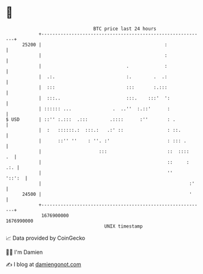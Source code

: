 * 👋

#+begin_example
                                   BTC price last 24 hours                    
               +------------------------------------------------------------+ 
         25200 |                                             :              | 
               |                                             :              | 
               |                               .             :              | 
               |  .:.                          :.        .  .:              | 
               |  :::                          :::       :.:::              | 
               |  :::..                        :::.    :::'  ':             | 
               | :::::: ...               .  ..''  :.::'      :             | 
   $ USD       | ::'' :.:::  .:::        .::::      :''       : .           | 
               |  :   ::::::.:  :::.:   .:' ::                : ::.         | 
               |      ::'' ''    : ''. :'                     : ::: .       | 
               |                     :::                      ::  ::::   .  | 
               |                                              ::     :  .:. | 
               |                                              ''     '::':  | 
               |                                                      :'    | 
         24500 |                                                      '     | 
               +------------------------------------------------------------+ 
                1676900000                                        1676990000  
                                       UNIX timestamp                         
#+end_example
📈 Data provided by CoinGecko

🧑‍💻 I'm Damien

✍️ I blog at [[https://www.damiengonot.com][damiengonot.com]]
